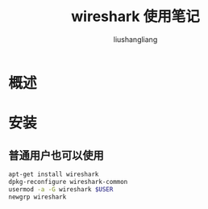 # -*- coding:utf-8-*-
#+TITLE: wireshark 使用笔记
#+AUTHOR: liushangliang
#+EMAIL: phenix3443+github@gmail.com
* 概述

* 安装
** 普通用户也可以使用
  #+BEGIN_SRC sh
apt-get install wireshark
dpkg-reconfigure wireshark-common
usermod -a -G wireshark $USER
newgrp wireshark
  #+END_SRC
